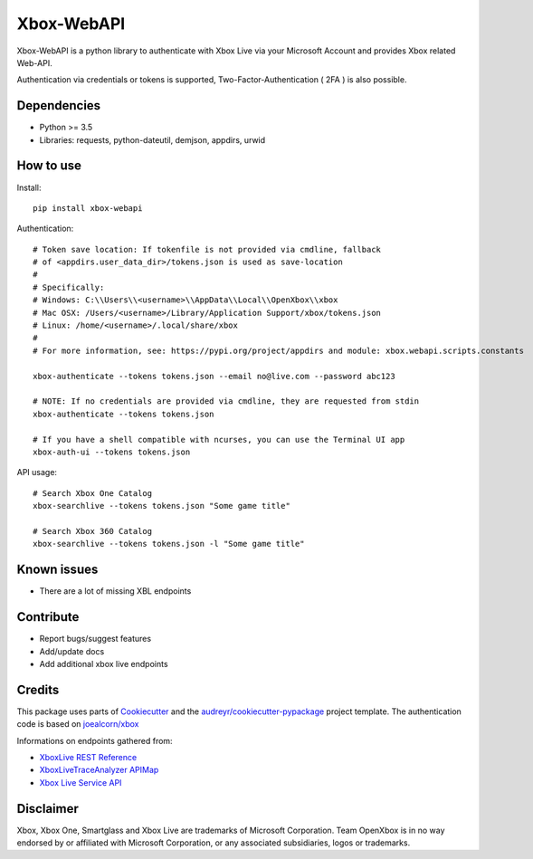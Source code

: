 ===========
Xbox-WebAPI
===========

.. image:: https://pypip.in/version/xbox-webapi/badge.svg
    :target: https://pypi.python.org/pypi/xbox-webapi/
    :alt: Latest Version

.. image:: https://readthedocs.org/projects/xbox-webapi-python/badge/?version=latest
    :target: http://xbox-webapi-python.readthedocs.io/en/latest/?badge=latest
    :alt: Documentation Status

.. image:: https://travis-ci.org/OpenXbox/xbox-webapi-python.svg?branch=master
    :target: https://travis-ci.org/OpenXbox/xbox-webapi-python


Xbox-WebAPI is a python library to authenticate with Xbox Live via your Microsoft Account and provides Xbox related Web-API.

Authentication via credentials or tokens is supported, Two-Factor-Authentication ( 2FA ) is also possible.

Dependencies
------------
* Python >= 3.5
* Libraries: requests, python-dateutil, demjson, appdirs, urwid

How to use
----------
Install::

  pip install xbox-webapi

Authentication::

  # Token save location: If tokenfile is not provided via cmdline, fallback
  # of <appdirs.user_data_dir>/tokens.json is used as save-location
  #
  # Specifically:
  # Windows: C:\\Users\\<username>\\AppData\\Local\\OpenXbox\\xbox
  # Mac OSX: /Users/<username>/Library/Application Support/xbox/tokens.json
  # Linux: /home/<username>/.local/share/xbox
  #
  # For more information, see: https://pypi.org/project/appdirs and module: xbox.webapi.scripts.constants

  xbox-authenticate --tokens tokens.json --email no@live.com --password abc123

  # NOTE: If no credentials are provided via cmdline, they are requested from stdin
  xbox-authenticate --tokens tokens.json

  # If you have a shell compatible with ncurses, you can use the Terminal UI app
  xbox-auth-ui --tokens tokens.json

API usage::

  # Search Xbox One Catalog
  xbox-searchlive --tokens tokens.json "Some game title"

  # Search Xbox 360 Catalog
  xbox-searchlive --tokens tokens.json -l "Some game title"

Known issues
------------
* There are a lot of missing XBL endpoints

Contribute
----------
* Report bugs/suggest features
* Add/update docs
* Add additional xbox live endpoints

Credits
-------
This package uses parts of Cookiecutter_ and the `audreyr/cookiecutter-pypackage`_ project template.
The authentication code is based on `joealcorn/xbox`_

Informations on endpoints gathered from:

* `XboxLive REST Reference`_
* `XboxLiveTraceAnalyzer APIMap`_
* `Xbox Live Service API`_

.. _`joealcorn/xbox`: https://github.com/joealcorn/xbox
.. _Cookiecutter: https://github.com/audreyr/cookiecutter
.. _`audreyr/cookiecutter-pypackage`: https://github.com/audreyr/cookiecutter-pypackage
.. _`XboxLive REST Reference`: https://docs.microsoft.com/en-us/windows/uwp/xbox-live/xbox-live-rest/atoc-xboxlivews-reference
.. _`XboxLiveTraceAnalyzer APIMap`: https://github.com/Microsoft/xbox-live-trace-analyzer/blob/master/Source/XboxLiveTraceAnalyzer.APIMap.csv
.. _`Xbox Live Service API`: https://github.com/Microsoft/xbox-live-api

Disclaimer
----------
Xbox, Xbox One, Smartglass and Xbox Live are trademarks of Microsoft Corporation. Team OpenXbox is in no way endorsed by or affiliated with Microsoft Corporation, or any associated subsidiaries, logos or trademarks.
